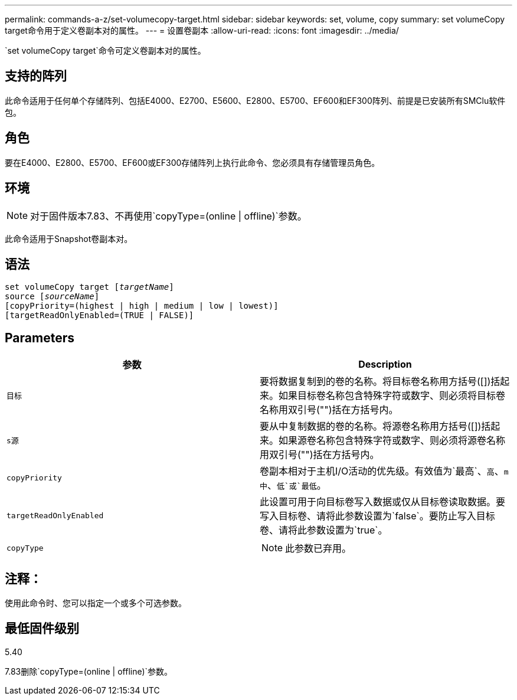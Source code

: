 ---
permalink: commands-a-z/set-volumecopy-target.html 
sidebar: sidebar 
keywords: set, volume, copy 
summary: set volumeCopy target命令用于定义卷副本对的属性。 
---
= 设置卷副本
:allow-uri-read: 
:icons: font
:imagesdir: ../media/


[role="lead"]
`set volumeCopy target`命令可定义卷副本对的属性。



== 支持的阵列

此命令适用于任何单个存储阵列、包括E4000、E2700、E5600、E2800、E5700、EF600和EF300阵列、前提是已安装所有SMClu软件包。



== 角色

要在E4000、E2800、E5700、EF600或EF300存储阵列上执行此命令、您必须具有存储管理员角色。



== 环境

[NOTE]
====
对于固件版本7.83、不再使用`copyType=(online | offline)`参数。

====
此命令适用于Snapshot卷副本对。



== 语法

[source, cli, subs="+macros"]
----
set volumeCopy target pass:quotes[[_targetName_]]
source pass:quotes[[_sourceName_]]
[copyPriority=(highest | high | medium | low | lowest)]
[targetReadOnlyEnabled=(TRUE | FALSE)]
----


== Parameters

[cols="2*"]
|===
| 参数 | Description 


 a| 
`目标`
 a| 
要将数据复制到的卷的名称。将目标卷名称用方括号([])括起来。如果目标卷名称包含特殊字符或数字、则必须将目标卷名称用双引号("")括在方括号内。



 a| 
`s源`
 a| 
要从中复制数据的卷的名称。将源卷名称用方括号([])括起来。如果源卷名称包含特殊字符或数字、则必须将源卷名称用双引号("")括在方括号内。



 a| 
`copyPriority`
 a| 
卷副本相对于主机I/O活动的优先级。有效值为`最高`、`高`、`m中`、`低`或`最低`。



 a| 
`targetReadOnlyEnabled`
 a| 
此设置可用于向目标卷写入数据或仅从目标卷读取数据。要写入目标卷、请将此参数设置为`false`。要防止写入目标卷、请将此参数设置为`true`。



 a| 
`copyType`
 a| 
[NOTE]
====
此参数已弃用。

====
|===


== 注释：

使用此命令时、您可以指定一个或多个可选参数。



== 最低固件级别

5.40

7.83删除`copyType=(online | offline)`参数。
